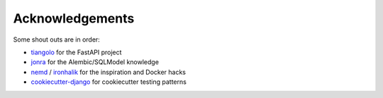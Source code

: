 Acknowledgements
================

Some shout outs are in order:

- `tiangolo <https://github.com/tiangolo/full-stack-fastapi-postgresql>`_ for the FastAPI project
- `jonra <https://github.com/jonra1993/fastapi-alembic-sqlmodel-async>`_ for the Alembic/SQLModel knowledge
- `nemd <https://github.com/nemd/>`_ / `ironhalik <https://github.com/ironhalik/>`_ for the inspiration and Docker hacks
- `cookiecutter-django <https://github.com/cookiecutter/cookiecutter-django>`_ for cookiecutter testing patterns
